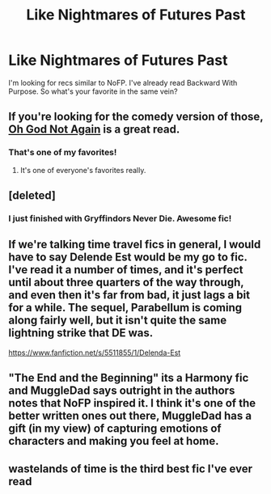 #+TITLE: Like Nightmares of Futures Past

* Like Nightmares of Futures Past
:PROPERTIES:
:Author: LeisureSuiteLarry
:Score: 7
:DateUnix: 1414033410.0
:DateShort: 2014-Oct-23
:FlairText: Request
:END:
I'm looking for recs similar to NoFP. I've already read Backward With Purpose. So what's your favorite in the same vein?


** If you're looking for the comedy version of those, [[https://www.fanfiction.net/s/4536005/1/Oh-God-Not-Again][Oh God Not Again]] is a great read.
:PROPERTIES:
:Author: Lane_Anasazi
:Score: 7
:DateUnix: 1414046653.0
:DateShort: 2014-Oct-23
:END:

*** That's one of my favorites!
:PROPERTIES:
:Author: ApteryxAustralis
:Score: 1
:DateUnix: 1414047666.0
:DateShort: 2014-Oct-23
:END:

**** It's one of everyone's favorites really.
:PROPERTIES:
:Author: Mu-Nition
:Score: 2
:DateUnix: 1414049673.0
:DateShort: 2014-Oct-23
:END:


** [deleted]
:PROPERTIES:
:Score: 6
:DateUnix: 1414077702.0
:DateShort: 2014-Oct-23
:END:

*** I just finished with Gryffindors Never Die. Awesome fic!
:PROPERTIES:
:Author: the_long_way_round25
:Score: 2
:DateUnix: 1414768258.0
:DateShort: 2014-Oct-31
:END:


** If we're talking time travel fics in general, I would have to say Delende Est would be my go to fic. I've read it a number of times, and it's perfect until about three quarters of the way through, and even then it's far from bad, it just lags a bit for a while. The sequel, Parabellum is coming along fairly well, but it isn't quite the same lightning strike that DE was.

[[https://www.fanfiction.net/s/5511855/1/Delenda-Est]]
:PROPERTIES:
:Author: Warbandit
:Score: 3
:DateUnix: 1414045287.0
:DateShort: 2014-Oct-23
:END:


** "The End and the Beginning" its a Harmony fic and MuggleDad says outright in the authors notes that NoFP inspired it. I think it's one of the better written ones out there, MuggleDad has a gift (in my view) of capturing emotions of characters and making you feel at home.
:PROPERTIES:
:Score: 2
:DateUnix: 1414707991.0
:DateShort: 2014-Oct-31
:END:


** wastelands of time is the third best fic I've ever read
:PROPERTIES:
:Author: flagamuffin
:Score: 1
:DateUnix: 1414081886.0
:DateShort: 2014-Oct-23
:END:
